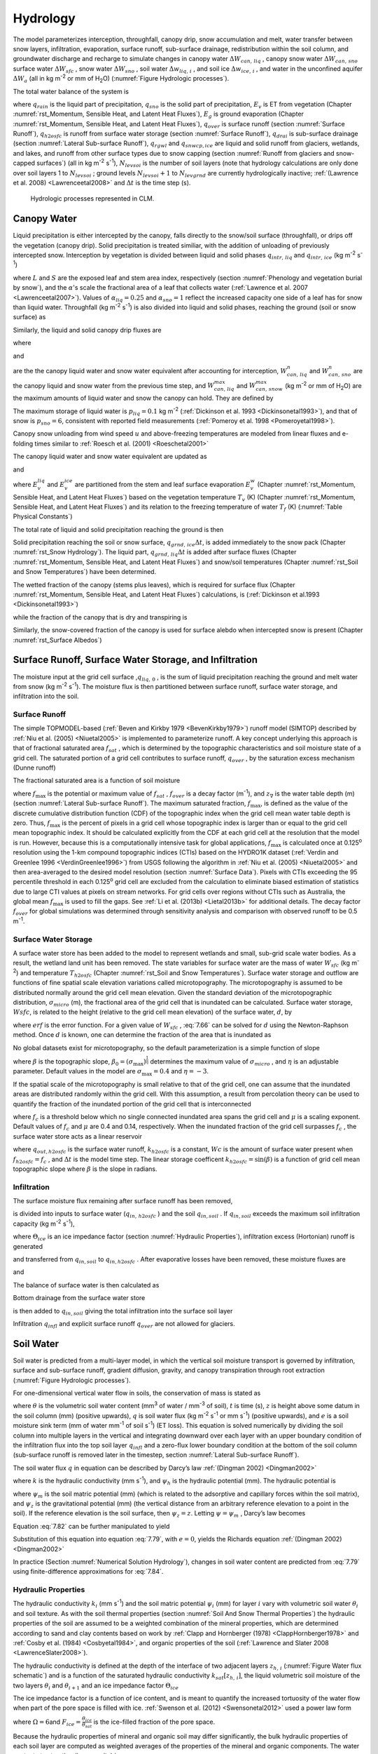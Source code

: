 .. _rst_Hydrology:

Hydrology
============

The model parameterizes interception, throughfall, canopy drip, snow
accumulation and melt, water transfer between snow layers, infiltration,
evaporation, surface runoff, sub-surface drainage, redistribution within
the soil column, and groundwater discharge and recharge to simulate
changes in canopy water :math:`\Delta W_{can,\,liq}` , canopy snow water
:math:`\Delta W_{can,\,sno}` surface water :math:`\Delta W_{sfc}` ,
snow water :math:`\Delta W_{sno}` , soil water
:math:`\Delta w_{liq,\, i}` , and soil ice :math:`\Delta w_{ice,\, i}` ,
and water in the unconfined aquifer :math:`\Delta W_{a}`  (all in kg
m\ :sup:`-2` or mm of H\ :sub:`2`\ O) (:numref:`Figure Hydrologic processes`).

The total water balance of the system is

.. math::
   :label: 7.1

   \begin{array}{l} {\Delta W_{can,\,liq} +\Delta W_{can,\,sno} +\Delta W_{sfc} +\Delta W_{sno} +} \\ {\sum _{i=1}^{N_{levsoi} }\left(\Delta w_{liq,\, i} +\Delta w_{ice,\, i} \right)+\Delta W_{a} =\left(\begin{array}{l} {q_{rain} +q_{sno} -E_{v} -E_{g} -q_{over} } \\ {-q_{h2osfc} -q_{drai} -q_{rgwl} -q_{snwcp,\, ice} } \end{array}\right) \Delta t} \end{array}

where :math:`q_{rain}`  is the liquid part of precipitation,
:math:`q_{sno}`  is the solid part of precipitation, :math:`E_{v}`  is
ET from vegetation (Chapter :numref:`rst_Momentum, Sensible Heat, and Latent Heat Fluxes`), :math:`E_{g}`  is ground evaporation
(Chapter :numref:`rst_Momentum, Sensible Heat, and Latent Heat Fluxes`), :math:`q_{over}`  is surface runoff (section :numref:`Surface Runoff`),
:math:`q_{h2osfc}`  is runoff from surface water storage (section :numref:`Surface Runoff`),
:math:`q_{drai}`  is sub-surface drainage (section :numref:`Lateral Sub-surface Runoff`),
:math:`q_{rgwl}`  and :math:`q_{snwcp,ice}`  are liquid and solid runoff
from glaciers, wetlands, and lakes, and runoff from other surface types
due to snow capping (section :numref:`Runoff from glaciers and snow-capped surfaces`) (all in kg m\ :sup:`-2`
s\ :sup:`-1`), :math:`N_{levsoi}`  is the number of soil layers
(note that hydrology calculations are only done over soil layers 1 to
:math:`N_{levsoi}` ; ground levels :math:`N_{levsoi} +1` \ to
:math:`N_{levgrnd}` are currently hydrologically inactive; :ref:`(Lawrence et
al. 2008) <Lawrenceetal2008>` and :math:`\Delta t` is the time step (s).

.. _Figure Hydrologic processes:

.. Figure:: image1.png

 Hydrologic processes represented in CLM.

.. _Canopy Water:

Canopy Water
----------------

Liquid precipitation is either intercepted by the canopy, falls directly to the
snow/soil surface (throughfall), or drips off the vegetation (canopy
drip). Solid precipitation is treated similiar, with the addition of unloading of previously intercepted snow.
Interception by vegetation is divided between liquid and solid phases
:math:`q_{intr,\,liq}` and :math:`q_{intr,\,ice}` (kg m\ :sup:`-2` s\ :sup:`-1`)

.. math::
   :label: 7.2

   q_{intr,\,liq} =\alpha_{liq} q_{rain} \left\{1-\exp \left[-0.5\left(L+S\right)\right]\right\}

.. math::
   :label: 7.3

   q_{intr,\,ice} =\alpha_{sno} q_{sno} \left\{1-\exp \left[-0.5\left(L+S\right)\right]\right\}

   
where :math:`L` and :math:`S` are the exposed leaf and stem area index,
respectively (section :numref:`Phenology and vegetation burial by snow`), and 
the :math:`\alpha`\'s scale the fractional area of a leaf that collects water 
(:ref:`Lawrence et al. 2007 <Lawrenceetal2007>`).  Values of 
:math:`\alpha_{liq} = 0.25` and :math:`\alpha_{sno} = 1` reflect the increased 
capacity one side of a leaf has for snow than liquid water.
Throughfall (kg m\ :sup:`-2` s\ :sup:`-1`) is also divided into
liquid and solid phases, reaching the ground (soil or snow surface) as

.. math::
   :label: 7.4

   q_{thru,\, liq} =q_{rain} \left[1-\alpha_{liq} \left\{1-\exp \left[-0.5\left(L+S\right)\right]\right\}\right]

.. math::
   :label: 7.5

   q_{thru,\, ice} =q_{sno} \left[1-\alpha_{sno} \left\{1-\exp \left[-0.5\left(L+S\right)\right]\right\}\right].

Similarly, the liquid and solid canopy drip fluxes are

.. math::
   :label: 7.6

   q_{drip,\, liq} =\frac{W_{can,\,liq}^{intr} -W_{can,\,liq}^{max } }{\Delta t} \ge 0

.. math::
   :label: 7.7

   q_{drip,\, ice} =\frac{W_{can,\,sno}^{intr} -W_{can,\,sno}^{max } }{\Delta t} \ge 0

where

.. math::
   :label: 7.8

   W_{can,liq}^{intr} =W_{can,liq}^{n} +q_{intr,\, liq} \Delta t\ge 0

and

.. math::
   :label: 7.9

   W_{can,sno}^{intr} =W_{can,sno}^{n} +q_{intr,\, ice} \Delta t\ge 0

	   
are the the canopy liquid water and snow water equivalent after accounting for interception,
:math:`W_{can,\,liq}^{n}` and :math:`W_{can,\,sno}^{n}` are the canopy liquid and snow water
from the previous time step, and :math:`W_{can,\,liq}^{max }` and :math:`W_{can,\,snow}^{max }`
(kg m\ :sup:`-2` or mm of H\ :sub:`2`\ O) are the maximum amounts of liquid water and snow the canopy can hold.
They are defined by 

.. math::
   :label: 7.10

   W_{can,\,liq}^{max } =p_{liq}\left(L+S\right)

.. math::
   :label: 7.11

   W_{can,\,sno}^{max } =p_{ice}\left(L+S\right).

The maximum storage of liquid water is :math:`p_{liq}=0.1` kg m\ :sup:`-2` (:ref:`Dickinson et al.
1993 <Dickinsonetal1993>`), and that of snow is :math:`p_{sno}=6`, consistent with reported
field measurements (:ref:`Pomeroy et al. 1998 <Pomeroyetal1998>`).

Canopy snow unloading from wind speed :math:`u` and above-freezing temperatures are modeled from linear
fluxes and e-folding times similar to :ref:`Roesch et al. (2001) <Roeschetal2001>`

.. math::
   :label: 7.12
	   
   q_{unl,\, wind} =\frac{u W_{can,sno}}{1.56\times 10^5 \text{ m}}

.. math::
   :label: 7.13

   q_{unl,\, temp} =\frac{W_{can,sno}(T-270 \textrm{ K})}{1.87\times 10^5 \text{ K s}} > 0

.. math::
   :label: 7.14

   q_{unl,\, tot} =\min \left( q_{unl,\, wind} +q_{unl,\, temp} ,W_{can,\, sno} \right)


The canopy liquid water and snow water equivalent are updated as

.. math::
   :label: 7.15 

    W_{can,\, liq}^{n+1} =W_{can,liq}^{n} + q_{intr,\, liq} - q_{drip,\, liq} \Delta t - E_{v}^{liq} \Delta t \ge 0

and

.. math::
   :label: 7.16 

   W_{can,\, sno}^{n+1} =W_{can,sno}^{n} + q_{intr,\, ice} - \left(q_{drip,\, ice}+q_{unl,\, tot} \right)\Delta t
                         - E_{v}^{ice} \Delta t \ge 0

..   W_{can}^{n+1} =W_{can}^{n} +q_{intr} \Delta t-\left(q_{drip,\, liq} +q_{drip,\, ice} \right)\Delta t-E_{v}^{w} \Delta t\ge 0.

where :math:`E_{v}^{liq}` and :math:`E_{v}^{ice}` are partitioned from the stem and leaf
surface evaporation :math:`E_{v}^{w}` (Chapter :numref:`rst_Momentum, Sensible Heat, and Latent Heat Fluxes`) based on the vegetation temperature :math:`T_{v}` (K) (Chapter :numref:`rst_Momentum, Sensible Heat, and Latent Heat Fluxes`) and its relation to the freezing temperature of water :math:`T_{f}` (K) (:numref:`Table Physical Constants`)

.. math::
   :label: 7.17 

   E_{v}^{liq} =  
   \left\{\begin{array}{lr} 
   E_{v}^{w} &  T_v > T_{f} \\
   0         &  T_v \le T_f
   \end{array}\right\} 

.. math::
   :label: 7.18 

   E_{v}^{ice} =
   \left\{\begin{array}{lr} 
   0         & T_v > T_f \\
   E_{v}^{w} & T_v \le T_f
   \end{array}\right\}.

..    \begin{array}{lr} 
..    E_{v}^{liq} = E_{v}^{w} \qquad T > 273 \text{K}  \\
..    E_{v}^{ice} = E_{v}^{w} \qquad T \le 273 \text{K}
..    \end{array}

The total rate of liquid and solid precipitation reaching the ground is then

.. math::
   :label: 7.19

   q_{grnd,liq} =q_{thru,\, liq} +q_{drip,\, liq}

.. math::
   :label: 7.20

   q_{grnd,ice} =q_{thru,\, ice} +q_{drip,\, ice} +q_{unl,\, tot} .

Solid precipitation reaching the soil or snow surface,
:math:`q_{grnd,\, ice} \Delta t`, is added immediately to the snow pack
(Chapter :numref:`rst_Snow Hydrology`). The liquid part, 
:math:`q_{grnd,\, liq} \Delta t` is added after surface fluxes 
(Chapter :numref:`rst_Momentum, Sensible Heat, and Latent Heat Fluxes`) 
and snow/soil temperatures (Chapter :numref:`rst_Soil and Snow Temperatures`) 
have been determined.

The wetted fraction of the canopy (stems plus leaves), which is required
for surface flux (Chapter :numref:`rst_Momentum, Sensible Heat, and Latent Heat Fluxes`)
calculations, is (:ref:`Dickinson et al.1993 <Dickinsonetal1993>`)

.. math::
   :label: 7.21

   f_{wet} =
   \left\{\begin{array}{lr} 
   \left[\frac{W_{can} }{p_{liq}\left(L+S\right)} \right]^{{2\mathord{\left/ {\vphantom {2 3}} \right. \kern-\nulldelimiterspace} 3} } \le 1 & \qquad L+S > 0 \\
   0 &\qquad L+S = 0
   \end{array}\right\}

while the fraction of the canopy that is dry and transpiring is

.. math::
   :label: 7.22

   f_{dry} =
   \left\{\begin{array}{lr} 
   \frac{\left(1-f_{wet} \right)L}{L+S} & \qquad L+S > 0 \\ 
   0 &\qquad L+S = 0 
   \end{array}\right\}.

Similarly, the snow-covered fraction of the canopy is used for surface alebdo when intercepted snow is present (Chapter :numref:`rst_Surface Albedos`)
   

.. math::
   :label: 7.23

   f_{can,\, sno} = 
   \left\{\begin{array}{lr} 
   \left[\frac{W_{can,\, sno} }{p_{sno}\left(L+S\right)} \right]^{{3\mathord{\left/ {\vphantom {3 20}} \right. \kern-\nulldelimiterspace} 20} } \le 1 & \qquad L+S > 0 \\
   0 &\qquad L+S = 0
   \end{array}\right\}.


.. _Surface Runoff, Surface Water Storage, and Infiltration:

Surface Runoff, Surface Water Storage, and Infiltration
-----------------------------------------------------------

The moisture input at the grid cell surface ,\ :math:`q_{liq,\, 0}` , is
the sum of liquid precipitation reaching the ground and melt water from
snow (kg m\ :sup:`-2` s\ :sup:`-1`). The moisture flux is
then partitioned between surface runoff, surface water storage, and
infiltration into the soil.

.. _Surface Runoff:

Surface Runoff
^^^^^^^^^^^^^^^^^^^^

The simple TOPMODEL-based (:ref:`Beven and Kirkby 1979 <BevenKirkby1979>`) 
runoff model (SIMTOP) described by :ref:`Niu et al. (2005) <Niuetal2005>` 
is implemented to parameterize runoff. A
key concept underlying this approach is that of fractional saturated
area :math:`f_{sat}` , which is determined by the topographic
characteristics and soil moisture state of a grid cell. The saturated
portion of a grid cell contributes to surface runoff, :math:`q_{over}` ,
by the saturation excess mechanism (Dunne runoff)

.. math::
   :label: 7.64

   q_{over} =f_{sat} \ q_{liq,\, 0}

The fractional saturated area is a function of soil moisture

.. math::
   :label: 7.65

   f_{sat} =f_{\max } \ \exp \left(-0.5f_{over} z_{\nabla } \right)

where :math:`f_{\max }`  is the potential or maximum value of
:math:`f_{sat}` , :math:`f_{over}`  is a decay factor (m\ :sup:`-1`), and 
:math:`z_{\nabla}` is the water table depth (m) (section 
:numref:`Lateral Sub-surface Runoff`). The maximum saturated fraction, 
:math:`f_{\max }`, is defined as the value of the discrete cumulative 
distribution function (CDF) of the topographic index when the grid cell 
mean water table depth is zero. Thus, :math:`f_{\max }`  is the percent of 
pixels in a grid cell whose topographic index is larger than or equal to 
the grid cell mean topographic index. It should be calculated explicitly 
from the CDF at each grid cell at the resolution that the model is run.  
However, because this is a computationally intensive task for global
applications, :math:`f_{\max }`  is calculated once at 0.125\ :sup:`o` 
resolution using the 1-km compound topographic indices (CTIs) based on 
the HYDRO1K dataset (:ref:`Verdin and Greenlee 1996 <VerdinGreenlee1996>`)
from USGS following the algorithm in :ref:`Niu et al. (2005) <Niuetal2005>` 
and then area-averaged to the desired model resolution (section 
:numref:`Surface Data`). Pixels
with CTIs exceeding the 95 percentile threshold in each
0.125\ :sup:`o` grid cell are excluded from the calculation to
eliminate biased estimation of statistics due to large CTI values at
pixels on stream networks. For grid cells over regions without CTIs such
as Australia, the global mean :math:`f_{\max }`  is used to fill the
gaps. See :ref:`Li et al. (2013b) <Lietal2013b>` for additional details. The decay factor
:math:`f_{over}`  for global simulations was determined through
sensitivity analysis and comparison with observed runoff to be 0.5
m\ :sup:`-1`.

.. _Surface Water Storage:

Surface Water Storage
^^^^^^^^^^^^^^^^^^^^^^^^^^^

A surface water store has been added to the model to represent wetlands
and small, sub-grid scale water bodies. As a result, the wetland land
unit has been removed. The state variables for surface water are the
mass of water :math:`W_{sfc}`  (kg m\ :sup:`-2`) and temperature
:math:`T_{h2osfc}`  (Chapter :numref:`rst_Soil and Snow Temperatures`). 
Surface water storage and outflow are
functions of fine spatial scale elevation variations called
microtopography. The microtopography is assumed to be distributed
normally around the grid cell mean elevation. Given the standard
deviation of the microtopographic distribution, :math:`\sigma _{micro}` 
(m), the fractional area of the grid cell that is inundated can be
calculated. Surface water storage, :math:`Wsfc`, is related to the
height (relative to the grid cell mean elevation) of the surface water,
:math:`d`, by

.. math::
   :label: 7.66

   W_{sfc} =\frac{d}{2} \left(1+erf\left(\frac{d}{\sigma _{micro} \sqrt{2} } \right)\right)+\frac{\sigma _{micro} }{\sqrt{2\pi } } e^{\frac{-d^{2} }{2\sigma _{micro} ^{2} } }

where :math:`erf` is the error function. For a given value of
:math:`W_{sfc}` , :eq:`7.66` can be solved for :math:`d` using the
Newton-Raphson method. Once :math:`d` is known, one can determine the
fraction of the area that is inundated as

.. math::
   :label: 7.67

   f_{h2osfc} =\frac{1}{2} \left(1+erf\left(\frac{d}{\sigma _{micro} \sqrt{2} } \right)\right)

No global datasets exist for microtopography, so the default
parameterization is a simple function of slope

.. math::
   :label: 7.68

   \sigma _{micro} =\left(\beta +\beta _{0} \right)^{\eta }

where :math:`\beta`  is the topographic slope,
:math:`\beta_{0} =\left(\sigma_{\max } \right)^{\frac{1}{\eta } }` \ determines
the maximum value of :math:`\sigma_{micro}` , and :math:`\eta`  is an
adjustable parameter. Default values in the model are
:math:`\sigma_{\max } =0.4` and :math:`\eta =-3`.

If the spatial scale of the microtopography is small relative to that of
the grid cell, one can assume that the inundated areas are distributed
randomly within the grid cell. With this assumption, a result from
percolation theory can be used to quantify the fraction of the inundated
portion of the grid cell that is interconnected

.. math::
   :label: 7.69

   \begin{array}{lr} f_{connected} =\left(f_{h2osfc} -f_{c} \right)^{\mu } & \qquad f_{h2osfc} >f_{c}  \\ f_{connected} =0 &\qquad  f_{h2osfc} \le f_{c}  \end{array}

where :math:`f_{c}`  is a threshold below which no single connected
inundated area spans the grid cell and :math:`\mu`  is a scaling
exponent. Default values of :math:`f_{c}`  and :math:`\mu` \ are 0.4 and
0.14, respectively. When the inundated fraction of the grid cell
surpasses :math:`f_{c}` , the surface water store acts as a linear
reservoir

.. math::
   :label: 7.70

   q_{out,h2osfc}=k_{h2osfc} \ f_{connected} \ (Wsfc-Wc)\frac{1}{\Delta t}

where :math:`q_{out,h2osfc}` is the surface water runoff, :math:`k_{h2osfc}`
is a constant, :math:`Wc` is the amount of surface water present when
:math:`f_{h2osfc} =f_{c}` , and :math:`\Delta t` is the model time step.
The linear storage coefficent :math:`k_{h2osfc} = \sin \left(\beta \right)`
is a function of grid cell mean topographic slope where :math:`\beta` 
is the slope in radians.

.. _Infiltration:

Infiltration
^^^^^^^^^^^^^^^^^^

The surface moisture flux remaining after surface runoff has been
removed,

.. math::
   :label: 7.71

   q_{in,surface} = (1-f_{sat}) \ q_{liq,\, 0}

is divided into inputs to surface water (:math:`q_{in,\, h2osfc}` ) and
the soil :math:`q_{in,soil}` . If :math:`q_{in,soil}`  exceeds the
maximum soil infiltration capacity (kg m\ :sup:`-2`
s\ :sup:`-1`),

.. math::
   :label: 7.72

   q_{infl,\, \max } =(1-f_{sat}) \ \Theta_{ice} k_{sat}

where :math:`\Theta_{ice}` is an ice impedance factor (section
:numref:`Hydraulic Properties`), infiltration excess (Hortonian) runoff is generated

.. math::
   :label: 7.73

   q_{infl,\, excess} =\max \left(q_{in,soil} -\left(1-f_{h2osfc} \right)q_{\inf l,\max } ,0\right)

and transferred from :math:`q_{in,soil}`  to :math:`q_{in,h2osfc}` .
After evaporative losses have been removed, these moisture fluxes are

.. math::
   :label: 7.74

   q_{in,\, h2osfc} = f_{h2osfc} q_{in,surface} + q_{infl,excess} - q_{evap,h2osfc}

and

.. math::
   :label: 7.75

   q_{in,soil} = (1-f_{h2osfc} ) \ q_{in,surface} - q_{\inf l,excess} - (1 - f_{sno} - f_{h2osfc} ) \ q_{evap,soil}.

The balance of surface water is then calculated as

.. math::
   :label: 7.76

   \Delta W_{sfc} =\left(q_{in,h2osfc} - q_{out,h2osfc} - q_{drain,h2osfc} \right) \ \Delta t.


Bottom drainage from the surface water store

.. math::
   :label: 7.77

   q_{drain,h2osfc} = \min \left(f_{h2osfc} q_{\inf l,\max } ,\frac{W_{sfc} }{\Delta t} \right)

is then added to :math:`q_{in,soil}`  giving the total infiltration
into the surface soil layer

.. math::
   :label: 7.78

   q_{infl} = q_{in,soil} + q_{drain,h2osfc}

Infiltration :math:`q_{infl}`  and explicit surface runoff
:math:`q_{over}`  are not allowed for glaciers.

.. _Soil Water:

Soil Water
--------------

Soil water is predicted from a multi-layer model, in which the vertical
soil moisture transport is governed by infiltration, surface and
sub-surface runoff, gradient diffusion, gravity, and canopy transpiration
through root extraction (:numref:`Figure Hydrologic processes`).

For one-dimensional vertical water flow in soils, the conservation of
mass is stated as

.. math::
   :label: 7.79

   \frac{\partial \theta }{\partial t} =-\frac{\partial q}{\partial z} - e

where :math:`\theta`  is the volumetric soil water content
(mm\ :sup:`3` of water / mm\ :sup:`-3` of soil), :math:`t` is
time (s), :math:`z` is height above some datum in the soil column (mm)
(positive upwards), :math:`q` is soil water flux (kg m\ :sup:`-2`
s\ :sup:`-1` or mm s\ :sup:`-1`) (positive upwards), and
:math:`e` is a soil moisture sink term (mm of water mm\ :sup:`-1`
of soil s\ :sup:`-1`) (ET loss). This equation is solved
numerically by dividing the soil column into multiple layers in the
vertical and integrating downward over each layer with an upper boundary
condition of the infiltration flux into the top soil layer
:math:`q_{infl}`  and a zero-flux lower boundary condition at the 
bottom of the soil column (sub-surface runoff is removed later in the 
timestep, section :numref:`Lateral Sub-surface Runoff`).

The soil water flux :math:`q` in equation can be described by Darcy’s
law :ref:`(Dingman 2002) <Dingman2002>`

.. math::
   :label: 7.80

   q = -k \frac{\partial \psi _{h} }{\partial z}

where :math:`k` is the hydraulic conductivity (mm s\ :sup:`-1`),
and :math:`\psi _{h}`  is the hydraulic potential (mm). The hydraulic
potential is

.. math::
   :label: 7.81

   \psi _{h} =\psi _{m} +\psi _{z}

where :math:`\psi _{m}`  is the soil matric potential (mm) (which is
related to the adsorptive and capillary forces within the soil matrix),
and :math:`\psi _{z}`  is the gravitational potential (mm) (the vertical
distance from an arbitrary reference elevation to a point in the soil).
If the reference elevation is the soil surface, then
:math:`\psi _{z} =z`. Letting :math:`\psi =\psi _{m}` , Darcy’s law
becomes

.. math::
   :label: 7.82

   q = -k \left[\frac{\partial \left(\psi +z\right)}{\partial z} \right].

Equation :eq:`7.82` can be further manipulated to yield

.. math::
   :label: 7.83

   q = -k \left[\frac{\partial \left(\psi +z\right)}{\partial z} \right]
   = -k \left(\frac{\partial \psi }{\partial z} + 1 \right) \ .

Substitution of this equation into equation :eq:`7.79`, with :math:`e = 0`, yields
the Richards equation :ref:`(Dingman 2002) <Dingman2002>`

.. math::
   :label: 7.84

   \frac{\partial \theta }{\partial t} = 
   \frac{\partial }{\partial z} \left[k\left(\frac{\partial \psi }{\partial z} + 1 
   \right)\right].

In practice (Section :numref:`Numerical Solution Hydrology`), changes in soil 
water content are predicted from :eq:`7.79` using finite-difference approximations 
for :eq:`7.84`.

.. _Hydraulic Properties:

Hydraulic Properties
^^^^^^^^^^^^^^^^^^^^^^^^^^

The hydraulic conductivity :math:`k_{i}`  (mm s\ :sup:`-1`) and
the soil matric potential :math:`\psi _{i}`  (mm) for layer :math:`i`
vary with volumetric soil water :math:`\theta _{i}`  and soil texture.
As with the soil thermal properties (section 
:numref:`Soil And Snow Thermal Properties`) the hydraulic
properties of the soil are assumed to be a weighted combination of the
mineral properties, which are determined according to sand and clay
contents based on work by :ref:`Clapp and Hornberger (1978) 
<ClappHornberger1978>` and :ref:`Cosby et al. (1984) <Cosbyetal1984>`, 
and organic properties of the soil 
(:ref:`Lawrence and Slater 2008 <LawrenceSlater2008>`).

The hydraulic conductivity is defined at the depth of the interface of
two adjacent layers :math:`z_{h,\, i}`  (:numref:`Figure Water flux schematic`) 
and is a function of the saturated hydraulic conductivity
:math:`k_{sat} \left[z_{h,\, i} \right]`, the liquid volumetric soil
moisture of the two layers :math:`\theta _{i}`  and :math:`\theta_{i+1}` 
and an ice impedance factor :math:`\Theta_{ice}` 

.. math::
   :label: 7.85

   k\left[z_{h,\, i} \right] =
   \left\{\begin{array}{lr} 
   \Theta_{ice} k_{sat} \left[z_{h,\, i} \right]\left[\frac{0.5\left(\theta_{\, i} +\theta_{\, i+1} \right)}{0.5\left(\theta_{sat,\, i} +\theta_{sat,\, i+1} \right)} \right]^{2B_{i} +3} & \qquad 1 \le i \le N_{levsoi} - 1 \\ 
   \Theta_{ice} k_{sat} \left[z_{h,\, i} \right]\left(\frac{\theta_{\, i} }{\theta_{sat,\, i} } \right)^{2B_{i} +3} & \qquad i = N_{levsoi} 
   \end{array}\right\}.

The ice impedance factor is a function of ice content, and is meant to
quantify the increased tortuosity of the water flow when part of the
pore space is filled with ice. :ref:`Swenson et al. (2012) <Swensonetal2012>` 
used a power law form 

.. math::
   :label: 7.86

   \Theta_{ice} = 10^{-\Omega F_{ice} }

where :math:`\Omega = 6`\ and :math:`F_{ice} = \frac{\theta_{ice} }{\theta_{sat} }` 
is the ice-filled fraction of the pore space.

Because the hydraulic properties of mineral and organic soil may differ
significantly, the bulk hydraulic properties of each soil layer are
computed as weighted averages of the properties of the mineral and
organic components. The water content at saturation (i.e. porosity) is

.. math::
   :label: 7.90

   \theta_{sat,i} =(1-f_{om,i} )\theta_{sat,\min ,i} +f_{om,i} \theta_{sat,om}

where :math:`f_{om,i}`  is the soil organic matter fraction,
:math:`\theta_{sat,om} =0.9` (:ref:`Farouki 1981 <Farouki1981>`; 
:ref:`Letts et al. 2000 <Lettsetal2000>`) is the
porosity of organic matter and the porosity of the mineral soil
:math:`\theta_{sat,\min ,i}`  is

.. math::
   :label: 7.91

   \theta_{sat,\min ,i} = 0.489 - 0.00126(\% sand)_{i} .

The exponent :math:`B_{i}` is

.. math::
   :label: 7.92

   B_{i} =(1-f_{om,i} )B_{\min ,i} +f_{om,i} B_{om}

where :math:`B_{om} = 2.7` \ (:ref:`Letts et al. 2000 <Lettsetal2000>`) and

.. math::
   :label: 7.93

   B_{\min ,i} =2.91+0.159(\% clay)_{i} .

The soil matric potential (mm) is defined at the node depth
:math:`z_{i}`  of each layer :math:`i` (:numref:`Figure Water flux schematic`)

.. math::
   :label: 7.94

   \psi _{i} =\psi _{sat,\, i} \left(\frac{\theta_{\, i} }{\theta_{sat,\, i} } \right)^{-B_{i} } \ge -1\times 10^{8} \qquad 0.01\le \frac{\theta_{i} }{\theta_{sat,\, i} } \le 1

where the saturated soil matric potential (mm) is

.. math::
   :label: 7.95

   \psi _{sat,i} =(1-f_{om,i} )\psi _{sat,\min ,i} +f_{om,i} \psi _{sat,om}

where :math:`\psi _{sat,om} = -10.3` \ mm (:ref:`Letts et al. 2000 <Lettsetal2000>`) is the
saturated organic matter matric potential and the saturated mineral soil
matric potential :math:`\psi _{sat,\min ,i}` \ is

.. math::
   :label: 7.96

   \psi _{sat,\, \min ,\, i} =-10.0\times 10^{1.88-0.0131(\% sand)_{i} } .

The saturated hydraulic conductivity,
:math:`k_{sat} \left[z_{h,\, i} \right]` (mm s\ :sup:`-1`), for
organic soils (:math:`k_{sat,\, om}` ) may be two to three orders of
magnitude larger than that of mineral soils (:math:`k_{sat,\, \min }` ).
Bulk soil layer values of :math:`k_{sat}` \ calculated as weighted
averages based on :math:`f_{om}`  may therefore be determined primarily
by the organic soil properties even for values of :math:`f_{om}`  as low
as 1 %. To better represent the influence of organic soil material on
the grid cell average saturated hydraulic conductivity, the soil organic
matter fraction is further subdivided into “connected” and “unconnected”
fractions using a result from percolation theory (:ref:`Stauffer and Aharony
1994 <StaufferAharony1994>`, :ref:`Berkowitz and Balberg 1992 <BerkowitzBalberg1992>`). 
Assuming that the organic and mineral fractions are randomly distributed throughout 
a soil layer, percolation theory predicts that above a threshold value
:math:`f_{om} = f_{threshold}`, connected flow pathways consisting of
organic material only exist and span the soil space. Flow through these
pathways interacts only with organic material, and thus can be described
by :math:`k_{sat,\, om}`. This fraction of the grid cell is given by

.. math::
   :label: 7.97

   \begin{array}{lr} 
   f_{perc} =\; N_{perc} \left(f_{om} {\rm \; }-f_{threshold} \right)^{\beta_{perc} } f_{om} {\rm \; } & \qquad f_{om} \ge f_{threshold}  \\ 
   f_{perc} = 0 & \qquad f_{om} <f_{threshold}  
   \end{array}

where :math:`\beta ^{perc} =0.139`, :math:`f_{threshold} =0.5`, and
:math:`N_{perc} =\left(1-f_{threshold} \right)^{-\beta_{perc} }` . In
the unconnected portion of the grid cell,
:math:`f_{uncon} =\; \left(1-f_{perc} {\rm \; }\right)`, the saturated
hydraulic conductivity is assumed to correspond to flow pathways that
pass through the mineral and organic components in series

.. math::
   :label: 7.98

   k_{sat,\, uncon} =f_{uncon} \left(\frac{\left(1-f_{om} \right)}{k_{sat,\, \min } } +\frac{\left(f_{om} -f_{perc} \right)}{k_{sat,\, om} } \right)^{-1} .

where saturated hydraulic conductivity for mineral soil depends on soil
texture (:ref:`Cosby et al. 1984 <Cosbyetal1984>`) as

.. math::
   :label: 7.99

   k_{sat,\, \min } \left[z_{h,\, i} \right]=0.0070556\times 10^{-0.884+0.0153\left(\% sand\right)_{i} } .

The bulk soil layer saturated hydraulic conductivity is then computed
as

.. math::
   :label: 7.100

   k_{sat} \left[z_{h,\, i} \right]=f_{uncon,\, i} k_{sat,\, uncon} \left[z_{h,\, i} \right]+(1-f_{uncon,\, i} )k_{sat,\, om} \left[z_{h,\, i} \right].

.. _Numerical Solution Hydrology:

Numerical Solution
^^^^^^^^^^^^^^^^^^^^^^^^

With reference to :numref:`Figure Water flux schematic`, the equation for 
conservation of mass (equation :eq:`7.79`) can be integrated over each layer as

.. math::
   :label: 7.101

   \int _{-z_{h,\, i} }^{-z_{h,\, i-1} }\frac{\partial \theta }{\partial t} \,  dz=-\int _{-z_{h,\, i} }^{-z_{h,\, i-1} }\frac{\partial q}{\partial z}  \, dz-\int _{-z_{h,\, i} }^{-z_{h,\, i-1} } e\, dz .

Note that the integration limits are negative since :math:`z` is defined
as positive upward from the soil surface. This equation can be written
as

.. math::
   :label: 7.102

   \Delta z_{i} \frac{\partial \theta_{liq,\, i} }{\partial t} =-q_{i-1} +q_{i} -e_{i}

where :math:`q_{i}`  is the flux of water across interface
:math:`z_{h,\, i}` , :math:`q_{i-1}`  is the flux of water across
interface :math:`z_{h,\, i-1}` , and :math:`e_{i}`  is a layer-averaged
soil moisture sink term (ET loss) defined as positive for flow out of
the layer (mm s\ :sup:`-1`). Taking the finite difference with
time and evaluating the fluxes implicitly at time :math:`n+1` yields

.. math::
   :label: 7.103

   \frac{\Delta z_{i} \Delta \theta_{liq,\, i} }{\Delta t} =-q_{i-1}^{n+1} +q_{i}^{n+1} -e_{i}

where
:math:`\Delta \theta_{liq,\, i} =\theta_{liq,\, i}^{n+1} -\theta_{liq,\, i}^{n}` 
is the change in volumetric soil liquid water of layer :math:`i` in time
:math:`\Delta t`\ and :math:`\Delta z_{i}`  is the thickness of layer
:math:`i` (mm).

The water removed by transpiration in each layer :math:`e_{i}`  is a
function of the total transpiration :math:`E_{v}^{t}`  (Chapter :numref:`rst_Momentum, Sensible Heat, and Latent Heat Fluxes`) and
the effective root fraction :math:`r_{e,\, i}` 

.. math::
   :label: 7.104

   e_{i} =r_{e,\, i} E_{v}^{t} .

.. _Figure Water flux schematic:

.. Figure:: image2.png

 Schematic diagram of numerical scheme used to solve for soil water fluxes.

Shown are three soil layers, :math:`i-1`, :math:`i`, and :math:`i+1`.
The soil matric potential :math:`\psi`  and volumetric soil water
:math:`\theta_{liq}`  are defined at the layer node depth :math:`z`.
The hydraulic conductivity :math:`k\left[z_{h} \right]` is defined at
the interface of two layers :math:`z_{h}` . The layer thickness is
:math:`\Delta z`. The soil water fluxes :math:`q_{i-1}`  and
:math:`q_{i}`  are defined as positive upwards. The soil moisture sink
term :math:`e` (ET loss) is defined as positive for flow out of the
layer.


Note that because more than one plant functional type (PFT) may share a
soil column, the transpiration :math:`E_{v}^{t}`  is a weighted sum of
transpiration from all PFTs whose weighting depends on PFT area as

.. math::
   :label: 7.105

   E_{v}^{t} =\sum _{j=1}^{npft}\left(E_{v}^{t} \right)_{j} \left(wt\right)_{j}

where :math:`npft` is the number of PFTs sharing a soil column,
:math:`\left(E_{v}^{t} \right)_{j}`  is the transpiration from the
:math:`j^{th}`  PFT on the column, and :math:`\left(wt\right)_{j}`  is
the relative area of the :math:`j^{th}`  PFT with respect to the column.
The effective root fraction :math:`r_{e,\, i}`  is also a column-level
quantity that is a weighted sum over all PFTs. The weighting depends on
the per unit area transpiration of each PFT and its relative area as

.. math::
   :label: 7.106

   r_{e,\, i} =\frac{\sum _{j=1}^{npft}\left(r_{e,\, i} \right)_{j} \left(E_{v}^{t} \right)_{j} \left(wt\right)_{j}  }{\sum _{j=1}^{npft}\left(E_{v}^{t} \right)_{j} \left(wt\right)_{j}  }

where :math:`\left(r_{e,\, i} \right)_{j}`  is the effective root
fraction for the :math:`j^{th}`  PFT

.. math::
   :label: 7.107

   \begin{array}{lr} 
   \left(r_{e,\, i} \right)_{j} =\frac{\left(r_{i} \right)_{j} \left(w_{i} \right)_{j} }{\left(\beta _{t} \right)_{j} } & \qquad \left(\beta _{t} \right)_{j} >0 \\ 
   \left(r_{e,\, i} \right)_{j} =0 & \qquad \left(\beta _{t} \right)_{j} =0
   \end{array}
 
and :math:`\left(r_{i} \right)_{j}`  is the fraction of roots in layer
:math:`i` (Chapter :numref:`rst_Stomatal Resistance and Photosynthesis`), 
:math:`\left(w_{i} \right)_{j}`  is a soil dryness or plant wilting factor 
for layer :math:`i` (Chapter :numref:`rst_Stomatal Resistance and Photosynthesis`), and :math:`\left(\beta_{t} \right)_{j}`  is a wetness factor for the total
soil column for the :math:`j^{th}`  PFT (Chapter :numref:`rst_Stomatal Resistance and Photosynthesis`).

The soil water fluxes in :eq:`7.103`,, which are a function of
:math:`\theta_{liq,\, i}`  and :math:`\theta_{liq,\, i+1}`  because of
their dependence on hydraulic conductivity and soil matric potential,
can be linearized about :math:`\theta`  using a Taylor series expansion
as

.. math::
   :label: 7.108

   q_{i}^{n+1} =q_{i}^{n} +\frac{\partial q_{i} }{\partial \theta_{liq,\, i} } \Delta \theta_{liq,\, i} +\frac{\partial q_{i} }{\partial \theta_{liq,\, i+1} } \Delta \theta_{liq,\, i+1}

.. math::
   :label: 7.109

   q_{i-1}^{n+1} =q_{i-1}^{n} +\frac{\partial q_{i-1} }{\partial \theta_{liq,\, i-1} } \Delta \theta_{liq,\, i-1} +\frac{\partial q_{i-1} }{\partial \theta_{liq,\, i} } \Delta \theta_{liq,\, i} .

Substitution of these expressions for :math:`q_{i}^{n+1}`  and
:math:`q_{i-1}^{n+1}`  into :eq:`7.103` results in a general tridiagonal
equation set of the form

.. math::
   :label: 7.110

   r_{i} =a_{i} \Delta \theta_{liq,\, i-1} +b_{i} \Delta \theta_{liq,\, i} +c_{i} \Delta \theta_{liq,\, i+1}

where

.. math::
   :label: 7.111

   a_{i} =-\frac{\partial q_{i-1} }{\partial \theta_{liq,\, i-1} }

.. math::
   :label: 7.112

   b_{i} =\frac{\partial q_{i} }{\partial \theta_{liq,\, i} } -\frac{\partial q_{i-1} }{\partial \theta_{liq,\, i} } -\frac{\Delta z_{i} }{\Delta t}

.. math::
   :label: 7.113 

   c_{i} =\frac{\partial q_{i} }{\partial \theta_{liq,\, i+1} }

.. math::
   :label: 7.114

   r_{i} =q_{i-1}^{n} -q_{i}^{n} +e_{i} .

The tridiagonal equation set is solved over
:math:`i=1,\ldots ,N_{levsoi}`.

The finite-difference forms of the fluxes and partial derivatives in
equations :eq:`7.111` - :eq:`7.114` can be obtained from equation as

.. math::
   :label: 7.115

   q_{i-1}^{n} =-k\left[z_{h,\, i-1} \right]\left[\frac{\left(\psi _{i-1} -\psi _{i} \right)+\left(z_{i} - z_{i-1} \right)}{z_{i} -z_{i-1} } \right]

.. math::
   :label: 7.116

   q_{i}^{n} =-k\left[z_{h,\, i} \right]\left[\frac{\left(\psi _{i} -\psi _{i+1} \right)+\left(z_{i+1} - z_{i} \right)}{z_{i+1} -z_{i} } \right]

.. math::
   :label: 7.117

   \frac{\partial q_{i-1} }{\partial \theta _{liq,\, i-1} } =-\left[\frac{k\left[z_{h,\, i-1} \right]}{z_{i} -z_{i-1} } \frac{\partial \psi _{i-1} }{\partial \theta _{liq,\, i-1} } \right]-\frac{\partial k\left[z_{h,\, i-1} \right]}{\partial \theta _{liq,\, i-1} } \left[\frac{\left(\psi _{i-1} -\psi _{i} \right)+\left(z_{i} - z_{i-1} \right)}{z_{i} - z_{i-1} } \right]

.. math::
   :label: 7.118

   \frac{\partial q_{i-1} }{\partial \theta _{liq,\, i} } =\left[\frac{k\left[z_{h,\, i-1} \right]}{z_{i} -z_{i-1} } \frac{\partial \psi _{i} }{\partial \theta _{liq,\, i} } \right]-\frac{\partial k\left[z_{h,\, i-1} \right]}{\partial \theta _{liq,\, i} } \left[\frac{\left(\psi _{i-1} -\psi _{i} \right)+\left(z_{i} - z_{i-1} \right)}{z_{i} - z_{i-1} } \right]


.. math::
   :label: 7.119

   \frac{\partial q_{i} }{\partial \theta _{liq,\, i} } =-\left[\frac{k\left[z_{h,\, i} \right]}{z_{i+1} -z_{i} } \frac{\partial \psi _{i} }{\partial \theta _{liq,\, i} } \right]-\frac{\partial k\left[z_{h,\, i} \right]}{\partial \theta _{liq,\, i} } \left[\frac{\left(\psi _{i} -\psi _{i+1} \right)+\left(z_{i+1} - z_{i} \right)}{z_{i+1} - z_{i} } \right]

.. math::
   :label: 7.120

   \frac{\partial q_{i} }{\partial \theta _{liq,\, i+1} } =\left[\frac{k\left[z_{h,\, i} \right]}{z_{i+1} -z_{i} } \frac{\partial \psi _{i+1} }{\partial \theta _{liq,\, i+1} } \right]-\frac{\partial k\left[z_{h,\, i} \right]}{\partial \theta _{liq,\, i+1} } \left[\frac{\left(\psi _{i} -\psi _{i+1} \right)+\left(z_{i+1} - z_{i} \right)}{z_{i+1} - z_{i} } \right].

The derivatives of the soil matric potential at the node depth are
derived from :eq:`7.94`

.. math::
   :label: 7.121

   \frac{\partial \psi _{i-1} }{\partial \theta_{liq,\, \, i-1} } =-B_{i-1} \frac{\psi _{i-1} }{\theta_{\, \, i-1} }

.. math::
   :label: 7.122

   \frac{\partial \psi _{i} }{\partial \theta_{\, liq,\, i} } =-B_{i} \frac{\psi _{i} }{\theta_{i} }

.. math::
   :label: 7.123

   \frac{\partial \psi _{i+1} }{\partial \theta_{liq,\, i+1} } =-B_{i+1} \frac{\psi _{i+1} }{\theta_{\, i+1} }

with the constraint
:math:`0.01\, \theta_{sat,\, i} \le \theta_{\, i} \le \theta_{sat,\, i}` .

The derivatives of the hydraulic conductivity at the layer interface are
derived from :eq:`7.85`

.. math::
   :label: 7.124

   \begin{array}{l} 
   {\frac{\partial k\left[z_{h,\, i-1} \right]}{\partial \theta _{liq,\, i-1} } 
   = \frac{\partial k\left[z_{h,\, i-1} \right]}{\partial \theta _{liq,\, i} } 
   = \left(2B_{i-1} +3\right) \ \overline{\Theta}_{ice} \ k_{sat} \left[z_{h,\, i-1} \right] \ \left[\frac{\overline{\theta}_{liq}}{\overline{\theta}_{sat}} \right]^{2B_{i-1} +2} \left(\frac{0.5}{\overline{\theta}_{sat}} \right)} \end{array}

where :math:`\overline{\Theta}_{ice} = \Theta(\overline{\theta}_{ice})` :eq:`7.86`, 
:math:`\overline{\theta}_{ice} = 0.5\left(\theta_{ice\, i-1} +\theta_{ice\, i} \right)`, 
:math:`\overline{\theta}_{liq} = 0.5\left(\theta_{liq\, i-1} +\theta_{liq\, i} \right)`, 
and 
:math:`\overline{\theta}_{sat} = 0.5\left(\theta_{sat,\, i-1} +\theta_{sat,\, i} \right)`

and

.. math::
   :label: 7.125

   \begin{array}{l} 
   {\frac{\partial k\left[z_{h,\, i} \right]}{\partial \theta _{liq,\, i} } 
   = \frac{\partial k\left[z_{h,\, i} \right]}{\partial \theta _{liq,\, i+1} } 
   = \left(2B_{i} +3\right) \ \overline{\Theta}_{ice} \ k_{sat} \left[z_{h,\, i} \right] \ \left[\frac{\overline{\theta}_{liq}}{\overline{\theta}_{sat}} \right]^{2B_{i} +2} \left(\frac{0.5}{\overline{\theta}_{sat}} \right)} \end{array}.

where :math:`\overline{\theta}_{liq} = 0.5\left(\theta_{\, i} +\theta_{\, i+1} \right)`, 
:math:`\overline{\theta}_{sat} = 0.5\left(\theta_{sat,\, i} +\theta_{sat,\, i+1} \right)`.

Equation set for layer :math:`i=1`
''''''''''''''''''''''''''''''''''''''''''

For the top soil layer (:math:`i=1`), the boundary condition is the
infiltration rate (section :numref:`Surface Runoff`),
:math:`q_{i-1}^{n+1} =-q_{infl}^{n+1}` , and the water balance equation
is

.. math::
   :label: 7.135

   \frac{\Delta z_{i} \Delta \theta_{liq,\, i} }{\Delta t} =q_{infl}^{n+1} +q_{i}^{n+1} -e_{i} .

After grouping like terms, the coefficients of the tridiagonal set of
equations for :math:`i=1` are

.. math::
   :label: 7.136

   a_{i} =0

.. math::
   :label: 7.137

   b_{i} =\frac{\partial q_{i} }{\partial \theta_{liq,\, i} } -\frac{\Delta z_{i} }{\Delta t}

.. math::
   :label: 7.138

   c_{i} =\frac{\partial q_{i} }{\partial \theta_{liq,\, i+1} }

.. math::
   :label: 7.139

   r_{i} =q_{infl}^{n+1} -q_{i}^{n} +e_{i} .

Equation set for layers :math:`i=2,\ldots ,N_{levsoi} -1`
'''''''''''''''''''''''''''''''''''''''''''''''''''''''''''''''''

The coefficients of the tridiagonal set of equations for
:math:`i=2,\ldots ,N_{levsoi} -1` are

.. math::
   :label: 7.140

   a_{i} =-\frac{\partial q_{i-1} }{\partial \theta_{liq,\, i-1} }

.. math::
   :label: 7.141

   b_{i} =\frac{\partial q_{i} }{\partial \theta_{liq,\, i} } -\frac{\partial q_{i-1} }{\partial \theta_{liq,\, i} } -\frac{\Delta z_{i} }{\Delta t}

.. math::
   :label: 7.142

   c_{i} =\frac{\partial q_{i} }{\partial \theta_{liq,\, i+1} }

.. math::
   :label: 7.143

   r_{i} =q_{i-1}^{n} -q_{i}^{n} +e_{i} .

Equation set for layer :math:`i=N_{levsoi}`
''''''''''''''''''''''''''''''''''''''''''''''''''''''''''''''''''''''''''

For the lowest soil layer (:math:`i=N_{levsoi}` ), a zero-flux bottom boundary 
condition is applied (:math:`q_{i}^{n} =0`)
and the coefficients of the tridiagonal set of equations for
:math:`i=N_{levsoi}`  are

.. math::
   :label: 7.148

   a_{i} =-\frac{\partial q_{i-1} }{\partial \theta_{liq,\, i-1} }

.. math::
   :label: 7.149

   b_{i} =\frac{\partial q_{i} }{\partial \theta_{liq,\, i} } -\frac{\partial q_{i-1} }{\partial \theta_{liq,\, i} } -\frac{\Delta z_{i} }{\Delta t}

.. math::
   :label: 7.150

   c_{i} =0

.. math::
   :label: 7.151

   r_{i} =q_{i-1}^{n} +e_{i} .

Adaptive Time Stepping
'''''''''''''''''''''''''''''

The length of the time step is adjusted in order to improve the accuracy 
and stability of the numerical solutions.  The difference between two numerical 
approximations is used to  estimate the temporal truncation error, and then 
the step size :math:`\Delta t_{sub}` is adjusted to meet a user-prescribed error tolerance 
:ref:`[Kavetski et al., 2002]<Kavetskietal2002>`.  The temporal truncation 
error is estimated by comparing the flux obtained from the first-order 
Taylor series expansion (:math:`q_{i-1}^{n+1}` and :math:`q_{i}^{n+1}`, 
equations :eq:`7.108` and :eq:`7.109`) against the flux at the start of the 
time step (:math:`q_{i-1}^{n}` and :math:`q_{i}^{n}`). Since the tridiagonal 
solution already provides an estimate of :math:`\Delta \theta_{liq,i}`, it is 
convenient to compute the error for each of the :math:`i` layers from equation 
:eq:`7.103` as 

.. math::
   :label: 7.152

   \epsilon_{i} = \left[ \frac{\Delta \theta_{liq,\, i} \Delta z_{i}}{\Delta t_{sub}} - 
   \left( q_{i-1}^{n} - q_{i}^{n} + e_{i}\right) \right] \ \frac{\Delta t_{sub}}{2}

and the maximum absolute error across all layers as

.. math::
   :label: 7.153

   \begin{array}{lr}
   \epsilon_{crit} = {\rm max} \left( \left| \epsilon_{i} \right| \right) & \qquad 1 \le i \le nlevsoi
   \end{array} \ .

The adaptive step size selection is based on specified upper and lower error 
tolerances, :math:`\tau_{U}` and :math:`\tau_{L}`. The solution is accepted if 
:math:`\epsilon_{crit} \le \tau_{U}` and the procedure repeats until the adaptive 
sub-stepping  spans the full model time step (the sub-steps are doubled if 
:math:`\epsilon_{crit} \le \tau_{L}`, i.e., if the solution is very  accurate).  
Conversely, the solution is rejected if :math:`\epsilon_{crit} > \tau_{U}`.  In 
this case the length of the sub-steps is halved and a new solution is obtained. 
The halving of substeps continues until either :math:`\epsilon_{crit} \le \tau_{U}` 
or the specified minimum time step length is reached.  

Upon solution of the tridiagonal equation set, the liquid water contents are updated 
as follows

.. math::
   :label: 7.164

   w_{liq,\, i}^{n+1} =w_{liq,\, i}^{n} +\Delta \theta_{liq,\, i} \Delta z_{i} \qquad i=1,\ldots ,N_{levsoi} .

The volumetric water content is

.. math::
   :label: 7.165 

   \theta_{i} =\frac{w_{liq,\, i} }{\Delta z_{i} \rho _{liq} } +\frac{w_{ice,\, i} }{\Delta z_{i} \rho _{ice} } .

.. _Frozen Soils and Perched Water Table:

Frozen Soils and Perched Water Table
----------------------------------------

When soils freeze, the power-law form of the ice impedance factor
(section :numref:`Hydraulic Properties`) can greatly decrease the hydraulic 
conductivity of the soil, leading to nearly impermeable soil layers. When unfrozen 
soil layers are present above relatively ice-rich frozen layers, the
possibility exists for perched saturated zones. Lateral drainage from
perched saturated regions is parameterized as a function of the
thickness of the saturated zone

.. math::
   :label: 7.166

   q_{drai,perch} =k_{drai,\, perch} \left(z_{frost} -z_{\nabla ,perch} \right)

where :math:`k_{drai,\, perch}`  depends on topographic slope and soil
hydraulic conductivity,

.. math::
   :label: 7.167

   k_{drai,\, perch} =10^{-5} \sin (\beta )\left(\frac{\sum _{i=N_{perch} }^{i=N_{frost} }\Theta_{ice,i} k_{sat} \left[z_{i} \right]\Delta z_{i}  }{\sum _{i=N_{perch} }^{i=N_{frost} }\Delta z_{i}  } \right)

where :math:`\Theta_{ice}`  is an ice impedance factor, :math:`\beta` 
is the mean grid cell topographic slope in
radians, :math:`z_{frost}` \ is the depth to the frost table, and
:math:`z_{\nabla ,perch}`  is the depth to the perched saturated zone.
The frost table :math:`z_{frost}`  is defined as the shallowest frozen
layer having an unfrozen layer above it, while the perched water table
:math:`z_{\nabla ,perch}`  is defined as the depth at which the
volumetric water content drops below a specified threshold. The default
threshold is set to 0.9. Drainage from the perched saturated zone
:math:`q_{drai,perch}`  is removed from layers :math:`N_{perch}` 
through :math:`N_{frost}` , which are the layers containing
:math:`z_{\nabla ,perch}`  and, :math:`z_{frost}` \ respectively.

.. _Lateral Sub-surface Runoff:

Lateral Sub-surface Runoff
---------------------------------------
Lateral sub-surface runoff occurs when saturated soil moisture conditions 
exist within the soil column.  Sub-surface runoff is 

.. math::
   :label: 7.168

   q_{subsurface} = \Theta_{ice} K_{baseflow} tan \left( \beta \right) 
   \Delta z_{sat}^{N_{baseflow}} \ ,

where :math:`K_{baseflow}` is a calibration parameter, :math:`\beta` is the 
topographic slope, the exponent :math:`N_{baseflow}` = 1, and :math:`\Delta z_{sat}` 
is the thickness of the saturated portion of the soil column.  

The saturated thickness is 

.. math::
   :label: 7.1681

   \Delta z_{sat} = z_{bedrock} - z_{\nabla}, 

where the water table :math:`z_{\nabla}` is determined by finding the 
irst soil layer above the bedrock depth (section :numref:`Depth to Bedrock`) 
in which the volumetric water content drops below a specified threshold. 
The default threshold is set to 0.9.

The specific yield, :math:`S_{y}` , which depends on the soil
properties and the water table location, is derived by taking the
difference between two equilibrium soil moisture profiles whose water
tables differ by an infinitesimal amount

.. math::
   :label: 7.174

   S_{y} =\theta_{sat} \left(1-\left(1+\frac{z_{\nabla } }{\Psi _{sat} } \right)^{\frac{-1}{B} } \right)

where B is the Clapp-Hornberger exponent. Because :math:`S_{y}`  is a
function of the soil properties, it results in water table dynamics that
are consistent with the soil water fluxes described in section :numref:`Soil Water`.

After the above calculations, two numerical adjustments are implemented
to keep the liquid water content of each soil layer
(:math:`w_{liq,\, i}` ) within physical constraints of
:math:`w_{liq}^{\min } \le w_{liq,\, i} \le \left(\theta_{sat,\, i} -\theta_{ice,\, i} \right)\Delta z_{i}` 
where :math:`w_{liq}^{\min } =0.01` (mm). First, beginning with the
bottom soil layer :math:`i=N_{levsoi}` , any excess liquid water in each
soil layer
(:math:`w_{liq,\, i}^{excess} =w_{liq,\, i} -\left(\theta_{sat,\, i} -\theta_{ice,\, i} \right)\Delta z_{i} \ge 0`)
is successively added to the layer above. Any excess liquid water that
remains after saturating the entire soil column (plus a maximum surface
ponding depth :math:`w_{liq}^{pond} =10` kg m\ :sup:`-2`), is
added to drainage :math:`q_{drai}` . Second, to prevent negative
:math:`w_{liq,\, i}` , each layer is successively brought up to
:math:`w_{liq,\, i} =w_{liq}^{\min }`  by taking the required amount of
water from the layer below. If this results in
:math:`w_{liq,\, N_{levsoi} } <w_{liq}^{\min }` , then the layers above
are searched in succession for the required amount of water
(:math:`w_{liq}^{\min } -w_{liq,\, N_{levsoi} }` ) and removed from
those layers subject to the constraint
:math:`w_{liq,\, i} \ge w_{liq}^{\min }` . If sufficient water is not
found, then the water is removed from :math:`W_{t}`  and
:math:`q_{drai}` .

The soil surface layer liquid water and ice contents are then updated
for dew :math:`q_{sdew}` , frost :math:`q_{frost}` , or sublimation :math:`q_{subl}` 
(section :numref:`Update of Ground Sensible and Latent Heat Fluxes`) as

.. math::
   :label: 7.175

   w_{liq,\, 1}^{n+1} =w_{liq,\, 1}^{n} +q_{sdew} \Delta t

.. math::
   :label: 7.176

   w_{ice,\, 1}^{n+1} =w_{ice,\, 1}^{n} +q_{frost} \Delta t

.. math::
   :label: 7.177

   w_{ice,\, 1}^{n+1} =w_{ice,\, 1}^{n} -q_{subl} \Delta t.

Sublimation of ice is limited to the amount of ice available.

.. _Runoff from glaciers and snow-capped surfaces:

Runoff from glaciers and snow-capped surfaces
-------------------------------------------------

All surfaces are constrained to have a snow water equivalent
:math:`W_{sno} \le 1000` kg m\ :sup:`-2`. For snow-capped
surfaces, the solid and liquid precipitation reaching the snow surface
and dew in solid or liquid form, is separated into solid
:math:`q_{snwcp,ice}` \ and liquid :math:`q_{snwcp,liq}`  runoff terms

.. math::
   :label: 7.178

   q_{snwcp,ice} =q_{grnd,ice} +q_{frost}

.. math::
   :label: 7.179

   q_{snwcp,liq} =q_{grnd,liq} +q_{dew}

and snow pack properties are unchanged. The :math:`q_{snwcp,ice}` 
runoff is sent to the River Transport Model (RTM) (Chapter 11) where it
is routed to the ocean as an ice stream and, if applicable, the ice is
melted there.

For snow-capped surfaces other than glaciers and lakes the
:math:`q_{snwcp,liq}`  runoff is assigned to the glaciers and lakes
runoff term :math:`q_{rgwl}`  (e.g. :math:`q_{rgwl} =q_{snwcp,liq}` ).
For glacier surfaces the runoff term :math:`q_{rgwl}`  is calculated
from the residual of the water balance

.. math::
   :label: 7.180

   q_{rgwl} =q_{grnd,ice} +q_{grnd,liq} -E_{g} -E_{v} -\frac{\left(W_{b}^{n+1} -W_{b}^{n} \right)}{\Delta t} -q_{snwcp,ice}

where :math:`W_{b}^{n}`  and :math:`W_{b}^{n+1}`  are the water balances
at the beginning and ending of the time step defined as

.. math::
   :label: 7.181

   W_{b} =W_{can} +W_{sno} +\sum _{i=1}^{N}\left(w_{ice,i} +w_{liq,i} \right) .

Currently, glaciers are non-vegetated and :math:`E_{v} =W_{can} =0`.
The contribution of lake runoff to :math:`q_{rgwl}`  is described in
section :numref:`Precipitation, Evaporation, and Runoff Lake`. The runoff 
term :math:`q_{rgwl}`  may be negative for glaciers and lakes, which reduces 
the total amount of runoff available to the river routing model (Chapter :numref:`rst_River Transport Model (RTM)`).

>
